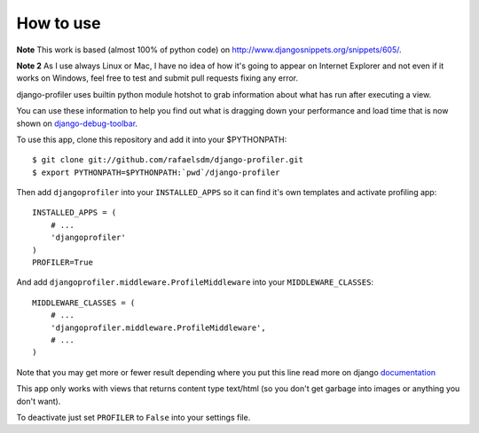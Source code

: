 How to use
==========

**Note** This work is based (almost 100% of python code) on http://www.djangosnippets.org/snippets/605/.

**Note 2** As I use always Linux or Mac, I have no idea of how it's going to appear on Internet Explorer and not even if it works on Windows, feel free to test and submit pull requests fixing any error.

django-profiler uses builtin python module hotshot to grab information about what has run after executing a view.

You can use these information to help you find out what is dragging down your performance and load time that is now
shown on django-debug-toolbar_.

To use this app, clone this repository and add it into your $PYTHONPATH:

::

    $ git clone git://github.com/rafaelsdm/django-profiler.git
    $ export PYTHONPATH=$PYTHONPATH:`pwd`/django-profiler

Then add ``djangoprofiler`` into your ``INSTALLED_APPS`` so it can find it's own templates and activate profiling app:

::

    INSTALLED_APPS = (
        # ...
        'djangoprofiler'
    )
    PROFILER=True

And add ``djangoprofiler.middleware.ProfileMiddleware`` into your ``MIDDLEWARE_CLASSES``:

::

    MIDDLEWARE_CLASSES = (
        # ...
        'djangoprofiler.middleware.ProfileMiddleware',
        # ...
    )
    
Note that you may get more or fewer result depending where you put this line read more on django documentation_

This app only works with views that returns content type text/html (so you don't get garbage into images or anything you don't want).

To deactivate just set ``PROFILER`` to ``False`` into your settings file.

.. _django-debug-toolbar: http://pypi.python.org/pypi/django-debug-toolbar
.. _documentation: https://docs.djangoproject.com/en/dev/topics/http/middleware/#activating-middleware
